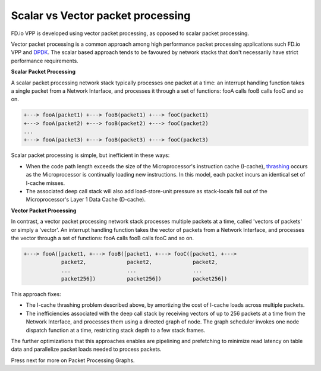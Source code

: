 .. _scalar_vector:

==================================
Scalar vs Vector packet processing
==================================

FD.io VPP is developed using vector packet processing, as opposed to
scalar packet processing.

Vector packet processing is a common approach among high performance packet
processing applications such FD.io VPP and `DPDK <https://en.wikipedia.org/wiki/Data_Plane_Development_Kit>`_.
The scalar based approach tends to be favoured by network stacks that
don't necessarily have strict performance requirements.

**Scalar Packet Processing**

A scalar packet processing network stack typically processes one packet at a
time: an interrupt handling function takes a single packet from a Network
Interface, and processes it through a set of functions: fooA calls fooB calls
fooC and so on.

.. code-block:: none

   +---> fooA(packet1) +---> fooB(packet1) +---> fooC(packet1)
   +---> fooA(packet2) +---> fooB(packet2) +---> fooC(packet2)
   ...
   +---> fooA(packet3) +---> fooB(packet3) +---> fooC(packet3)


Scalar packet processing is simple, but inefficient in these ways:

* When the code path length exceeds the size of the Microprocessor's instruction
  cache (I-cache), `thrashing
  <https://en.wikipedia.org/wiki/Thrashing_(computer_science)>`_ occurs as the
  Microprocessor is continually loading new instructions. In this model, each
  packet incurs an identical set of I-cache misses.
* The associated deep call stack will also add load-store-unit pressure as
  stack-locals fall out of the Microprocessor's Layer 1 Data Cache (D-cache).

**Vector Packet Processing**

In contrast, a vector packet processing network stack processes multiple packets
at a time, called 'vectors of packets' or simply a 'vector'. An interrupt
handling function takes the vector of packets from a Network Interface, and
processes the vector through a set of functions: fooA calls fooB calls fooC and
so on.

.. code-block:: none

   +---> fooA([packet1, +---> fooB([packet1, +---> fooC([packet1, +--->
               packet2,             packet2,             packet2,
               ...                  ...                  ...
               packet256])          packet256])          packet256])

This approach fixes:

* The I-cache thrashing problem described above, by amortizing the cost of
  I-cache loads across multiple packets.

* The inefficiencies associated with the deep call stack by receiving vectors
  of up to 256 packets at a time from the Network Interface, and processes them
  using a directed graph of node. The graph scheduler invokes one node dispatch
  function at a time, restricting stack depth to a few stack frames.

The further optimizations that this approaches enables are pipelining and
prefetching to minimize read latency on table data and parallelize packet loads
needed to process packets.

Press next for more on Packet Processing Graphs.
